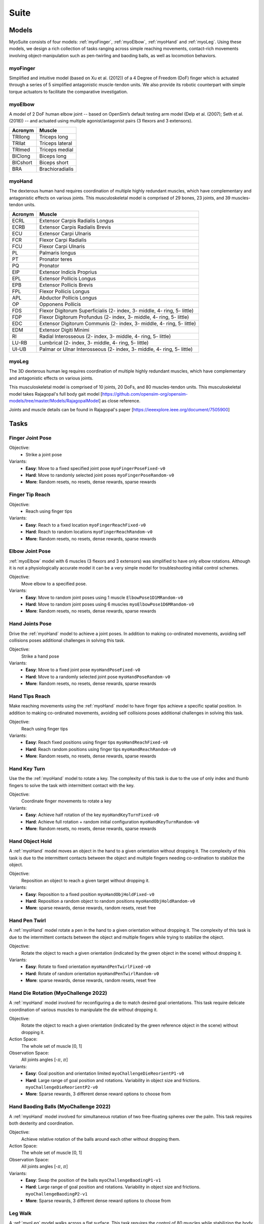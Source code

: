 Suite
##################

.. _suite:


Models
********

MyoSuite consists of four models: :ref:`myoFinger`, :ref:`myoElbow`, :ref:`myoHand` and :ref:`myoLeg`.
Using these models, we design a rich collection of tasks ranging across simple reaching movements,
contact-rich movements involving object-manipulation such as pen-twirling and baoding balls, as well as locomotion behaviors.


.. _myoFinger:

myoFinger
==========
Simplified and intuitive model (based on Xu et al. (2012)) of a 4 Degree of Freedom (DoF) finger
which is actuated through a series of 5 simplified antagonistic muscle-tendon units.
We also provide its robotic counterpart with simple torque actuators
to facilitate the comparative investigation.

.. image:: images/myoFinger.png
  :height: 200

.. _myoElbow:

myoElbow
===========
A model of 2 DoF human elbow joint -- based on OpenSim’s default testing arm model (Delp et al. (2007); Seth et al. (2018))
-- and actuated using multiple agonist/antagonist pairs (3 flexors and 3 extensors).

.. image:: images/myoElbow.png
  :height: 200

========  ========
Acronym   Muscle
========  ========
TRIlong   Triceps long
TRIlat    Triceps lateral
TRImed    Triceps medial
BIClong   Biceps long
BICshort  Biceps short
BRA       Brachioradialis
========  ========

.. _myoHand:

myoHand
=========
The dexterous human hand requires coordination of multiple highly redundant muscles, which have complementary and antagonistic effects on various joints.
This musculoskeletal model is comprised of 29 bones, 23 joints, and 39 muscles-tendon units.

.. image:: images/myoHand.png
  :height: 200


=======  ========
Acronym  Muscle
=======  ========
ECRL     Extensor Carpis Radialis Longus
ECRB     Extensor Carpis Radialis Brevis
ECU      Extensor Carpi Ulnaris
FCR      Flexor Carpi Radialis
FCU      Flexor Carpi Ulnaris
PL       Palmaris longus
PT       Pronator teres
PQ       Pronator
EIP      Extensor Indicis Proprius
EPL      Extensor Pollicis Longus
EPB      Extensor Pollicis Brevis
FPL      Flexor Pollicis Longus
APL      Abductor Pollicis Longus
OP       Opponens Pollicis
FDS      Flexor Digitorum Superficialis (2- index, 3- middle, 4- ring, 5- little)
FDP      Flexor Digitorum Profundus (2- index, 3- middle, 4- ring, 5- little)
EDC      Extensor Digitorum Communis (2- index, 3- middle, 4- ring, 5- little)
EDM      Extensor Digiti Minimi
RI       Radial Interosseous (2- index, 3- middle, 4- ring, 5- little)
LU-RB    Lumbrical (2- index, 3- middle, 4- ring, 5- little)
UI-UB    Palmar or Ulnar Interosseous (2- index, 3- middle, 4- ring, 5- little)
=======  ========

.. _myoLeg:

myoLeg
=========
The 3D dexterous human leg requires coordination of multiple highly redundant muscles, which have complementary and antagonistic effects on various joints.

This musculoskeletal model is comprised of 10 joints, 20 DoFs, and 80 muscles-tendon units. This musculoskeletal model takes
Rajagopal's full body gait model [https://github.com/opensim-org/opensim-models/tree/master/Models/RajagopalModel] as close reference.

Joints and muscle details can be found in Rajagopal's paper [https://ieeexplore.ieee.org/document/7505900]

.. image:: images/MyoLeg.png
  :height: 200



.. _tasks:

Tasks
*******


Finger Joint Pose
=====================

Objective:
    - Strike a joint pose

Variants:
    - **Easy**: Move to a fixed specified joint pose ``myoFingerPoseFixed-v0``
    - **Hard**: Move to randomly selected joint poses ``myoFingerPoseRandom-v0``
    - **More**: Random resets, no resets, dense rewards, sparse rewards

.. image:: images/finger_joint_pose.png
  :width: 200



Finger Tip Reach
=====================
Objective:
    - Reach using finger tips

Variants:
    - **Easy**: Reach to a fixed location ``myoFingerReachFixed-v0``
    - **Hard**: Reach to random locations ``myoFingerReachRandom-v0``
    - **More**: Random resets, no resets, dense rewards, sparse rewards

.. image:: images/finger_tip_reach.png
  :width: 200


Elbow Joint Pose
=====================
:ref:`myoElbow` model with 6 muscles (3 flexors and 3 extensors) was simplified to have only elbow rotations.
Although it is not a physiologically accurate model it can be a very simple model for troubleshooting initial control schemes.

Objective:
    Move elbow to a specified pose.

Variants:
    - **Easy**: Move to random joint poses using 1 muscle ``ElbowPose1D1MRandom-v0``
    - **Hard**: Move to random joint poses using 6 muscles ``myoElbowPose1D6MRandom-v0``
    - **More**: Random resets, no resets, dense rewards, sparse rewards

.. image:: images/elbow_joint_pose.png
  :width: 200

Hand Joints Pose
=====================
Drive the :ref:`myoHand` model to achieve a joint poses.
In addition to making co-ordinated movements, avoiding self collisions poses additional challenges in solving this task.

Objective:
    Strike a hand pose

Variants:
    - **Easy**: Move to a fixed joint pose ``myoHandPoseFixed-v0``
    - **Hard**: Move to a randomly selected joint pose ``myoHandPoseRandom-v0``
    - **More**: Random resets, no resets, dense rewards, sparse rewards

.. image:: images/hand_joint_pose.png
  :width: 200


Hand Tips Reach
=====================
Make reaching movements using the :ref:`myoHand` model to have finger tips achieve a specific spatial position.
In addition to making co-ordinated movements, avoiding self collisions poses additional challenges in solving this task.

Objective:
    Reach using finger tips

Variants:
    - **Easy**: Reach fixed positions using finger tips ``myoHandReachFixed-v0``
    - **Hard**: Reach random positions using finger tips ``myoHandReachRandom-v0``
    - **More**: Random resets, no resets, dense rewards, sparse rewards

.. image:: images/hand_tip_reach.png
  :width: 200


Hand Key Turn
==============
Use the the :ref:`myoHand` model to rotate a key.
The complexity of this task is due to the use of only index and thumb fingers to solve the task with intermittent contact
with the key.

Objective:
    Coordinate finger movements to rotate a key

Variants:
    - **Easy**: Achieve half rotation of the key ``myoHandKeyTurnFixed-v0``
    - **Hard**: Achieve full rotation + random initial configuration ``myoHandKeyTurnRandom-v0``
    - **More**: Random resets, no resets, dense rewards, sparse rewards

.. image:: images/hand_key_turn.png
  :width: 200


Hand Object Hold
=====================
A :ref:`myoHand` model moves an object in the hand to a given orientation without dropping it.
The complexity of this task is due to the intermittent contacts between the object and multiple fingers needing co-ordination to stabilize the object.

Objective:
    Reposition an object to reach a given target without dropping it.

Variants:
    - **Easy**: Reposition to a fixed position ``myoHandObjHoldFixed-v0``
    - **Hard**: Reposition a random object to random positions ``myoHandObjHoldRandom-v0``
    - **More**: sparse rewards, dense rewards, random resets, reset free

.. image:: images/hand_object_hold.png
  :width: 200

Hand Pen Twirl
==============
A :ref:`myoHand` model rotate a pen in the hand to a given orientation without dropping it.
The complexity of this task is due to the intermittent contacts between the object and multiple fingers while trying to stabilize the object.

Objective:
    Rotate the object to reach a given orientation (indicated by the green object in the scene) without dropping it.

Variants:
    - **Easy**: Rotate to fixed orientation ``myoHandPenTwirlFixed-v0``
    - **Hard**: Rotate of random orientation ``myoHandPenTwirlRandom-v0``
    - **More**: sparse rewards, dense rewards, random resets, reset free

.. image:: images/hand_pen_twirl.png
  :width: 200

Hand Die Rotation (MyoChallenge 2022)
========================================
A :ref:`myoHand` model involved for reconfiguring a die to match desired goal orientations.
This task require delicate coordination of various muscles to manipulate the die without dropping it.

Objective:
    Rotate the object to reach a given orientation (indicated by the green reference object in the scene) without dropping it.

Action Space:
    The whole set of muscle [0, 1]

Observation Space:
    All joints angles [-:math:`\pi`, :math:`\pi`]


Variants:
    - **Easy**: Goal position and orientation limited ``myoChallengeDieReorientP1-v0``
    - **Hard**: Large range of goal position and rotations. Variability in object size and frictions. ``myoChallengeDieReorientP2-v0``
    - **More**: Sparse rewards, 3 different dense reward options to choose from

.. image:: images/hand_die_rotation.png
  :width: 200

Hand Baoding Balls (MyoChallenge 2022)
========================================
A :ref:`myoHand` model involved for simultaneous rotation of two free-floating spheres over the palm.
This task requires both dexterity and coordination.

Objective:
    Achieve relative rotation of the balls around each other without dropping them.

Action Space:
    The whole set of muscle [0, 1]

Observation Space:
    All joints angles [-:math:`\pi`, :math:`\pi`]


Variants:
    - **Easy**: Swap the position of the balls ``myoChallengeBaodingP1-v1``
    - **Hard**: Large range of goal position and rotations. Variability in object size and frictions. ``myoChallengeBaodingP2-v1``
    - **More**: Sparse rewards, 3 different dense reward options to choose from

.. image:: images/hand_baoding_balls.png
  :width: 200

Leg Walk
========================================
A :ref:`myoLeg` model walks across a flat surface.
This task requires the control of 80 muscles while stabilizing the body to not fall down.

Objective:
    Achieve target velocities while periodically moving your hip joints.

Variants:
    - **Easy**: Achieve a forward velocity in the y-direction without moving in the x-direction. ``myoLegWalk-v0``

.. image:: images/myoLeg_walk.png
  :width: 200
  
``Reorient8-v0`` (eight geometry manipulation task)
========================================
A :ref:`myoHand` model learns to manipulate eight unique MuJoCo parametric geometries (2 ellipsoids, 2 capsules, 2 cylinders, 2 boxes) to a randomized target orientation. 
This task requires learning a policy that successfully manipulates multiple distinct objects.

Objective:
    Reorient geometries to the randomized target orientation.
    
Action Space:
    39 hand muscle activations in the range, [0, 1]

Observation Space:
    Muscle activations, length, velocity, force + goal orientation and error

.. image:: images/Reorient8.png
  :width: 200
  
``Reorient100-v0`` (100 geometry manipulation task)
========================================
A :ref:`myoHand` model learns to manipulate 100 unique MuJoCo parametric geometries (25 ellipsoids, 25 capsules, 25 cylinders, 25 boxes) to a randomized target orientation. 
This task requires learning a policy that successfully manipulates a large number of distinct objects.

Objective:
    Reorient geometries to the randomized target orientation.
    
Action Space:
    39 hand muscle activations in the range, [0, 1]

Observation Space:
    Muscle activations, length, velocity, force + goal orientation and error

.. image:: images/Reorient100.png
  :width: 200
  
``ReorientID-v0``/``ReorientOOD-v0`` (in-distribution and out-of-distibution manipulation tasks)
========================================
A :ref:`myoHand` model manipulates 1000 unique MuJoCo parametric geometries (250 ellipsoids, 250 capsules, 250 cylinders, 250 boxes) to a randomized target orientation. These are designed as test environments for assessing the generality of policies trained on ``Reorient8-v0``/``Reorient100-v0``.

``ReorientID-v0`` uses 1000 objects whose dimensions are sampled from the **same distributions** than those used to construct objects for ``Reorient8-v0``/``Reorient100-v0``.

``ReorientOOD-v0`` uses 1000 objects whose dimensions are sampled from **different distributions** than those used to construct objects for ``Reorient8-v0``/``Reorient100-v0``.

Objective:
    Reorient geometries to the randomized target orientation.
    
Action Space:
    39 hand muscle activations in the range, [0, 1]

Observation Space:
    Muscle activations, length, velocity, force + goal orientation and error

.. image:: images/ReorientID_OOD.png
  :width: 200
  
``myoHand{obj}Random-v0`` (single object manipulation tasks)
========================================
A :ref:`myoHand` model learns to manipulate a real world object to a randomized target orientation. 
The current available single object tasks are as follows: ``Airplane``, ``Duck``, ``Elephant``, ``Banana``, ``Flashlight``, ``Camera``, ``Rabbit``, ``Lightbulb``.

Objective:
    Reorient geometries to the randomized target orientation.
    
Action Space:
    39 hand muscle activations in the range, [0, 1]

Observation Space:
    Muscle activations, length, velocity, force + goal orientation and error

.. image:: images/singleobj.png
  :width: 200

``RealWorldObjs-v0`` (multi-object manipulation task)
========================================
A :ref:`myoHand` model learns to manipulate 20 real-world objects to a randomized target orientation. 
This task requires learning a policy that successfully manipulates a large number of real-world objects.

Objective:
    Reorient geometries to the randomized target orientation.
    
Action Space:
    39 hand muscle activations in the range, [0, 1]

Observation Space:
    Muscle activations, length, velocity, force + goal orientation and error

.. image:: images/multiobj.png
  :width: 200


Non-stationarities task variations
***********************************


.. _sarcopenia:

Sarcopenia
==============

Sarcopenia is a muscle disorder that occurs commonly in the elderly population (Cruz-Jentoft and Sayer (2019))
and characterized by a reduction in muscle mass or volume.
The peak in grip strength can be reduced up to 50% from age 20 to 40 (Dodds et al. (2016)).
We modeled sarcopenia for each muscle as a reduction of 50% of its maximal isometric force.


.. _fatigue:

Fatigue
============================
Muscle Fatigue is a short-term (second to minutes) effect that happens after sustained or repetitive voluntary movement
and it has been linked to traumas e.g. cumulative trauma disorder (Chaffin et al. (2006)).
A dynamic muscle fatigue model (Ma et al. (2009)) was integrated into the modeling framework.
This model was based on the idea that different types of muscle fiber that have different contributions
and resistance to fatigue (Vøllestad (1997)).
The current implementation is simplified to consider the same fatigue factor for all muscles and
that muscle can be completely fatigued.

.. image:: images/Fatigue.png
  :width: 800


.. _ttransfer:

Tendon transfer
=================================
Contrary to muscle fatigue or sarcopenia that occurs to all muscles, tendon transfer surgery can target a single
muscle-tendon unit. Tendon transfer surgery allows redirecting the application point of muscle forces from one joint
DoF to another (see below). It can be used to regain functional control of a joint or limb motion after injury.
One of the current procedures in the hand is the tendon transfer of Extensor Indicis Proprius (EIP) to replace the
Extensor Pollicis Longus (EPL) (Gelb (1995)). Rupture of the EPL can happen after a broken wrist and create a loss of control
of the Thumb extension. We introduce a physical tendon transfer where the EIP application point of the tendon was moved
from the index to the thumb and the EPL was removed (see Figure 3).

.. image:: images/tendon_transfer.png
  :width: 400

.. _exo:

Exoskeleton assistance
======================
Exoskeleton assisted rehabilitation is becoming more and more common practice (Jezernik et al. (2003)) due to its multiple benefit (Nam et al. (2017)).
Modeling of an exoskeleton for the elbow was done via an ideal actuator and the addition of two supports with a weight of 0.101 Kg for the upper arm and 0.111 Kg on the forearm. The assistance given by the exoskeleton was a percentage of the biological joint torque, this was based on the neuromusculoskeletal controller presented in Durandau et al. (2019).

.. image:: images/elbow_exo.png
  :width: 200

Summary of task and variantions
***********************************



+----------------------+----------------------------------+---------------+------------------+---------------+---------------------+
| :ref:`tasks`         | **Environment**                  | **Difficulty**| :ref:`sarcopenia`| :ref:`fatigue`| :ref:`ttransfer`    |
+----------------------+----------------------------------+---------------+------------------+---------------+---------------------+
| Finger Joint Pose    | ``myoFingerPoseFixed-v0``        | Easy          | √                | √             |                     |
+----------------------+----------------------------------+---------------+------------------+---------------+---------------------+
| Finger Joint Pose    | ``myoFingerPoseRandom-v0``       | Hard          | √                | √             |                     |
+----------------------+----------------------------------+---------------+------------------+---------------+---------------------+
| Finger Tip Reach     | ``myoFingerReachFixed-v0``       | Easy          | √                | √             |                     |
+----------------------+----------------------------------+---------------+------------------+---------------+---------------------+
| Finger Tip Reach     | ``myoFingerReachRandom-v0``      | Hard          | √                | √             |                     |
+----------------------+----------------------------------+---------------+------------------+---------------+---------------------+
| Elbow Joint Pose     | ``myoElbowPose1D6MRandom-v0``    | Hard          | √                | √             |                     |
+----------------------+----------------------------------+---------------+------------------+---------------+---------------------+
| Hand Joints Pose     | ``myoHandPoseFixed-v0``          | Easy          | √                | √             | √                   |
+----------------------+----------------------------------+---------------+------------------+---------------+---------------------+
| Hand Joints Pose     | ``myoHandPoseRandom-v0``         | Hard          | √                | √             | √                   |
+----------------------+----------------------------------+---------------+------------------+---------------+---------------------+
| Hand Tips Reach      | ``myoHandReachFixed-v0``         | Easy          | √                | √             | √                   |
+----------------------+----------------------------------+---------------+------------------+---------------+---------------------+
| Hand Tips Reach      | ``myoHandReachRandom-v0``        | Hard          | √                | √             | √                   |
+----------------------+----------------------------------+---------------+------------------+---------------+---------------------+
| Hand Key Turn        | ``myoHandKeyTurnFixed-v0``       | Easy          | √                | √             | √                   |
+----------------------+----------------------------------+---------------+------------------+---------------+---------------------+
| Hand Key Turn        | ``myoHandKeyTurnRandom-v0``      | Hard          | √                | √             | √                   |
+----------------------+----------------------------------+---------------+------------------+---------------+---------------------+
| Hand Object Hold     | ``myoHandObjHoldFixed-v0``       | Easy          | √                | √             | √                   |
+----------------------+----------------------------------+---------------+------------------+---------------+---------------------+
| Hand Object Hold     | ``myoHandObjHoldRandom-v0``      | Hard          | √                | √             | √                   |
+----------------------+----------------------------------+---------------+------------------+---------------+---------------------+
| Hand Pen Twirl       | ``myoHandPenTwirlFixed-v0``      | Easy          | √                | √             | √                   |
+----------------------+----------------------------------+---------------+------------------+---------------+---------------------+
| Hand Pen Twirl       | ``myoHandPenTwirlRandom-v0``     | Hard          | √                | √             | √                   |
+----------------------+----------------------------------+---------------+------------------+---------------+---------------------+
| Die Rotation         | ``myoChallengeDieReorientP1-v1`` | Easy          | √                | √             | √                   |
+----------------------+----------------------------------+---------------+------------------+---------------+---------------------+
| Die Rotation         | ``myoChallengeDieReorientP1-v1`` | Hard          | √                | √             | √                   |
+----------------------+----------------------------------+---------------+------------------+---------------+---------------------+
| Hand Baoding Balls   | ``myoChallengeBaodingP1-v1``     | Easy          | √                | √             | √                   |
+----------------------+----------------------------------+---------------+------------------+---------------+---------------------+
| Hand Baoding Balls   | ``myoChallengeBaodingP2-v1``     | Hard          | √                | √             | √                   |
+----------------------+----------------------------------+---------------+------------------+---------------+---------------------+
| Leg walk             | ``myoLegWalk-v0``                | Easy          |                  |               |                     |
+----------------------+----------------------------------+---------------+------------------+---------------+---------------------+
| Eight geom orient    | ``myoHandReorient8-v0``          | Easy          |                  |               |                     |
+----------------------+----------------------------------+---------------+------------------+---------------+---------------------+
| 100 geom orient      | ``myoHandReorient100-v0``        | Hard          |                  |               |                     |
+----------------------+----------------------------------+---------------+------------------+---------------+---------------------+
| In-domain orient     | ``myoHandReorientID-v0``         | Hard          |                  |               |                     |
+----------------------+----------------------------------+---------------+------------------+---------------+---------------------+
| Out-of-domain orient | ``myoHandReorientOOD-v0``        | Hard          |                  |               |                     |
+----------------------+----------------------------------+---------------+------------------+---------------+---------------------+
| Single object orient | ``myoHand{obj}Random-v0``        | Easy          |                  |               |                     |
+----------------------+----------------------------------+---------------+------------------+---------------+---------------------+
| Multi-object orient  | ``myoHandRealWorldObjs-v0``      | Hard          |                  |               |                     |
+----------------------+----------------------------------+---------------+------------------+---------------+---------------------+


Variations:
  - **Sarcopenia**: myoSarc<Environment> e.g. myoSarcHandPoseFixed-v0
  - **Fatigue**: myoFati<Environment> e.g. myoFatiElbowPose1D6MRandom-v0
  - **TTransfer / Reafferentation**: myoReaf<Environment> e.g. myoReafHandPoseFixed-v0

